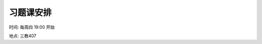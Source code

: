 习题课安排
^^^^^^^^^^^^^^^^^^^^^^^^^

时间: 每周四 19:00 开始

地点: 三教407

.. xlsx-table:: 习题课分组及顺序安排
   :file: ./_static/数学分析II-2025春习题课分组.xlsx
   :include-columns: 1-6
